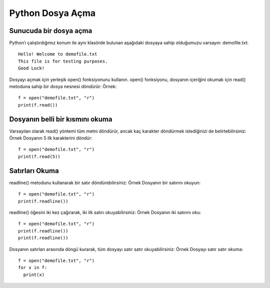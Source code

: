 *****************
Python Dosya Açma
*****************

Sunucuda bir dosya açma
=======================

Python’ı çalıştırdığımız konum ile aynı klasörde bulunan aşağıdaki dosyaya sahip olduğumuzu varsayın:
demofile.txt::

  Hello! Welcome to demofile.txt
  This file is for testing purposes.
  Good Luck!

Dosyayı açmak için yerleşik open() fonksiyonunu kullanın.
open() fonksiyonu, dosyanın içeriğini okumak için read() metoduna sahip bir dosya nesnesi döndürür:
Örnek::

  f = open("demofile.txt", "r")
  print(f.read())

Dosyanın belli bir kısmını okuma
================================

Varsayılan olarak read() yöntemi tüm metni döndürür, ancak kaç karakter döndürmek istediğinizi de belirtebilirsiniz:
Örnek
Dosyanın 5 ilk karakterini döndür::

  f = open("demofile.txt", "r")
  print(f.read(5))

Satırları Okuma
===============

readline() metodunu kullanarak bir satır döndürebilirsiniz:
Örnek
Dosyanın bir satırını okuyun::

  f = open("demofile.txt", "r")
  print(f.readline())

readline() öğesini iki kez çağırarak, iki ilk satırı okuyabilirsiniz:
Örnek
Dosyanın iki satırını oku::

  f = open("demofile.txt", "r")
  print(f.readline())
  print(f.readline())

Dosyanın satırları arasında döngü kurarak, tüm dosyayı satır satır okuyabilirsiniz:
Örnek
Dosyayı satır satır okuma::

  f = open("demofile.txt", "r")
  for x in f:
    print(x)
